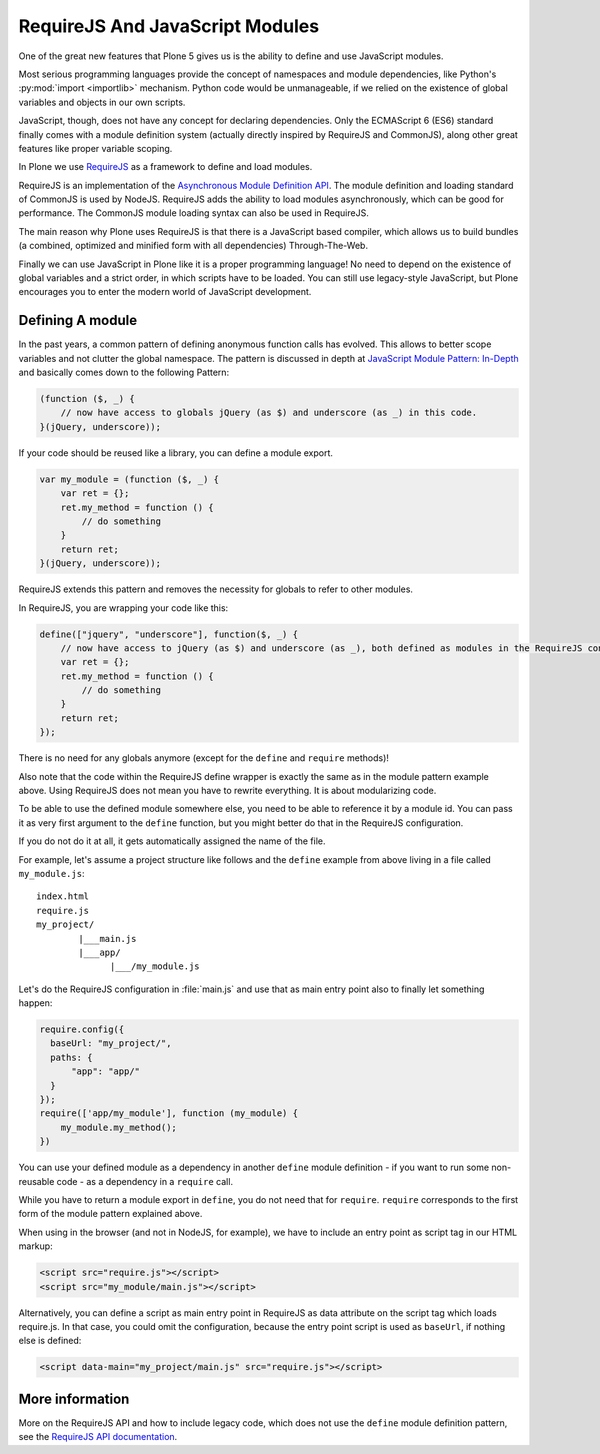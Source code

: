 ================================
RequireJS And JavaScript Modules
================================

One of the great new features that Plone 5 gives us
is the ability to define and use JavaScript modules.

Most serious programming languages provide the concept of namespaces and module dependencies,
like Python's :py:mod:`import <importlib>` mechanism.
Python code would be unmanageable,
if we relied on the existence of global variables and objects in our own scripts.

JavaScript, though, does not have any concept for declaring dependencies.
Only the ECMAScript 6 (ES6) standard finally comes with a module definition system
(actually directly inspired by RequireJS and CommonJS),
along other great features like proper variable scoping.

In Plone we use `RequireJS <https://requirejs.org/>`_ as a framework to define and load modules.

RequireJS is an implementation of the `Asynchronous Module Definition API <https://github.com/amdjs/amdjs-api/blob/master/AMD.md>`_.
The module definition and loading standard of CommonJS is used by NodeJS.
RequireJS adds the ability to load modules asynchronously,
which can be good for performance.
The CommonJS module loading syntax can also be used in RequireJS.

The main reason why Plone uses RequireJS is that there is a JavaScript based compiler,
which allows us to build bundles (a combined, optimized and minified form with all dependencies) Through-The-Web.

Finally we can use JavaScript in Plone like it is a proper programming language!
No need to depend on the existence of global variables and a strict order,
in which scripts have to be loaded.
You can still use legacy-style JavaScript,
but Plone encourages you to enter the modern world of JavaScript development.


Defining A module
=================

In the past years, a common pattern of defining anonymous function calls has evolved.
This allows to better scope variables and not clutter the global namespace.
The pattern is discussed in depth at `JavaScript Module Pattern: In-Depth <http://www.adequatelygood.com/JavaScript-Module-Pattern-In-Depth.html>`_
and basically comes down to the following Pattern:

.. code-block:: javascript

    (function ($, _) {
        // now have access to globals jQuery (as $) and underscore (as _) in this code.
    }(jQuery, underscore));


If your code should be reused like a library,
you can define a module export.

.. code-block:: javascript

    var my_module = (function ($, _) {
        var ret = {};
        ret.my_method = function () {
            // do something
        }
        return ret;
    }(jQuery, underscore));


RequireJS extends this pattern and removes the necessity for globals to refer to other modules.

In RequireJS, you are wrapping your code like this:

.. code-block:: javascript

    define(["jquery", "underscore"], function($, _) {
        // now have access to jQuery (as $) and underscore (as _), both defined as modules in the RequireJS configuration.
        var ret = {};
        ret.my_method = function () {
            // do something
        }
        return ret;
    });

There is no need for any globals anymore (except for the ``define`` and ``require`` methods)!

Also note that the code within the RequireJS define wrapper is exactly the same as in the module pattern example above.
Using RequireJS does not mean you have to rewrite everything.
It is about modularizing code.

To be able to use the defined module somewhere else,
you need to be able to reference it by a module id.
You can pass it as very first argument to the ``define`` function,
but you might better do that in the RequireJS configuration.

If you do not do it at all, it gets automatically assigned the name of the file.

For example, let's assume a project structure like follows
and the ``define`` example from above living in a file called ``my_module.js``::

    index.html
    require.js
    my_project/
            |___main.js
            |___app/
                  |___/my_module.js

Let's do the RequireJS configuration in :file:`main.js`
and use that as main entry point also to finally let something happen:

.. code-block:: javascript

    require.config({
      baseUrl: "my_project/",
      paths: {
          "app": "app/"
      }
    });
    require(['app/my_module'], function (my_module) {
        my_module.my_method();
    })


You can use your defined module as a dependency in another ``define`` module definition - if you
want to run some non-reusable code - as a dependency in a ``require`` call.

While you have to return a module export in ``define``,
you do not need that for ``require``.
``require`` corresponds to the first form of the module pattern explained above.

When using in the browser (and not in NodeJS, for example),
we have to include an entry point as script tag in our HTML markup:

.. code-block:: xml

    <script src="require.js"></script>
    <script src="my_module/main.js"></script>

Alternatively, you can define a script as main entry point in RequireJS as data attribute on the script tag which loads require.js.
In that case, you could omit the configuration, because the entry point script is used as ``baseUrl``, if nothing else is defined:

.. code-block:: xml

    <script data-main="my_project/main.js" src="require.js"></script>


More information
================

More on the RequireJS API and how to include legacy code,
which does not use the ``define`` module definition pattern,
see the `RequireJS API documentation <https://requirejs.org/docs/api.html#define>`_.
